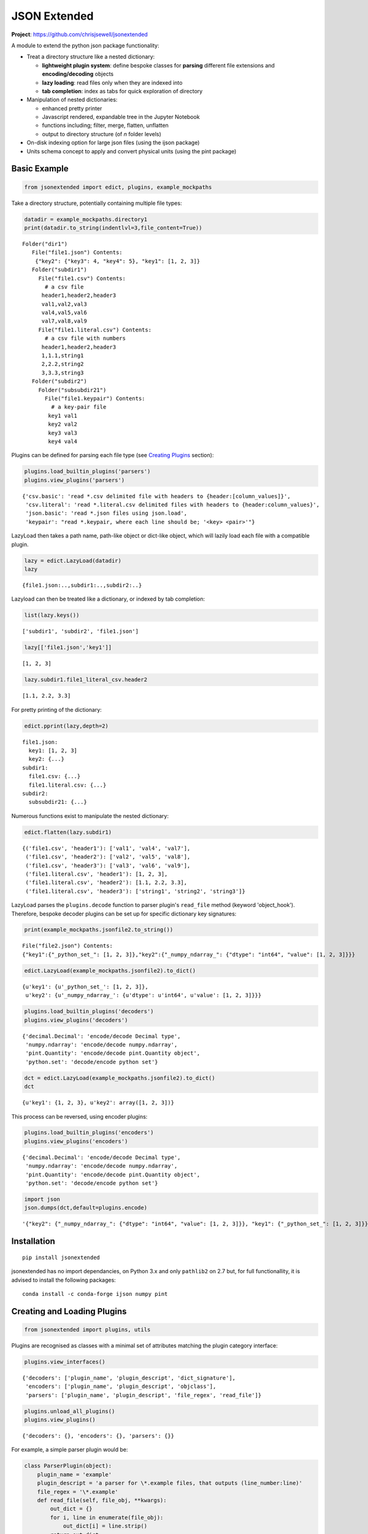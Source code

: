 =============
JSON Extended
=============

**Project**: https://github.com/chrisjsewell/jsonextended

.. image:: https://travis-ci.org/chrisjsewell/jsonextended.svg?branch=master
    :target: https://travis-ci.org/chrisjsewell/jsonextended


.. image:: https://coveralls.io/repos/github/chrisjsewell/jsonextended/badge.svg?branch=master
   :target: https://coveralls.io/github/chrisjsewell/jsonextended?branch=master


A module to extend the python json package functionality:

-  Treat a directory structure like a nested dictionary:

   -  **lightweight plugin system**: define bespoke classes for **parsing** different file extensions and **encoding/decoding** objects

   -  **lazy loading**: read files only when they are indexed into

   -  **tab completion**: index as tabs for quick exploration of directory

-  Manipulation of nested dictionaries:

   -  enhanced pretty printer

   -  Javascript rendered, expandable tree in the Jupyter Notebook

   -  functions including; filter, merge, flatten, unflatten

   -  output to directory structure (of *n* folder levels)

-  On-disk indexing option for large json files (using the ijson
   package)

-  Units schema concept to apply and convert physical units (using the
   pint package)

Basic Example
-------------

.. code:: python

    from jsonextended import edict, plugins, example_mockpaths

Take a directory structure, potentially containing multiple file types:

.. code:: python

    datadir = example_mockpaths.directory1
    print(datadir.to_string(indentlvl=3,file_content=True))


.. parsed-literal::

    Folder("dir1") 
       File("file1.json") Contents:
        {"key2": {"key3": 4, "key4": 5}, "key1": [1, 2, 3]}
       Folder("subdir1") 
         File("file1.csv") Contents:
           # a csv file
          header1,header2,header3
          val1,val2,val3
          val4,val5,val6
          val7,val8,val9
         File("file1.literal.csv") Contents:
           # a csv file with numbers
          header1,header2,header3
          1,1.1,string1
          2,2.2,string2
          3,3.3,string3
       Folder("subdir2") 
         Folder("subsubdir21") 
           File("file1.keypair") Contents:
             # a key-pair file
            key1 val1
            key2 val2
            key3 val3
            key4 val4


Plugins can be defined for parsing each file type (see `Creating
Plugins <#creating-and-loading-plugins>`__ section):

.. code:: python

    plugins.load_builtin_plugins('parsers')
    plugins.view_plugins('parsers')




.. parsed-literal::

    {'csv.basic': 'read \*.csv delimited file with headers to {header:[column_values]}',
     'csv.literal': 'read \*.literal.csv delimited files with headers to {header:column_values}',
     'json.basic': 'read \*.json files using json.load',
     'keypair': "read \*.keypair, where each line should be; '<key> <pair>'"}



LazyLoad then takes a path name, path-like object or dict-like object,
which will lazily load each file with a compatible plugin.

.. code:: python

    lazy = edict.LazyLoad(datadir)
    lazy




.. parsed-literal::

    {file1.json:..,subdir1:..,subdir2:..}



Lazyload can then be treated like a dictionary, or indexed by tab
completion:

.. code:: python

    list(lazy.keys())




.. parsed-literal::

    ['subdir1', 'subdir2', 'file1.json']



.. code:: python

    lazy[['file1.json','key1']]




.. parsed-literal::

    [1, 2, 3]



.. code:: python

    lazy.subdir1.file1_literal_csv.header2




.. parsed-literal::

    [1.1, 2.2, 3.3]



For pretty printing of the dictionary:

.. code:: python

    edict.pprint(lazy,depth=2)


.. parsed-literal::

    file1.json: 
      key1: [1, 2, 3]
      key2: {...}
    subdir1: 
      file1.csv: {...}
      file1.literal.csv: {...}
    subdir2: 
      subsubdir21: {...}


Numerous functions exist to manipulate the nested dictionary:

.. code:: python

    edict.flatten(lazy.subdir1)




.. parsed-literal::

    {('file1.csv', 'header1'): ['val1', 'val4', 'val7'],
     ('file1.csv', 'header2'): ['val2', 'val5', 'val8'],
     ('file1.csv', 'header3'): ['val3', 'val6', 'val9'],
     ('file1.literal.csv', 'header1'): [1, 2, 3],
     ('file1.literal.csv', 'header2'): [1.1, 2.2, 3.3],
     ('file1.literal.csv', 'header3'): ['string1', 'string2', 'string3']}



LazyLoad parses the ``plugins.decode`` function to parser plugin's
``read_file`` method (keyword 'object\_hook'). Therefore, bespoke
decoder plugins can be set up for specific dictionary key signatures:

.. code:: python

    print(example_mockpaths.jsonfile2.to_string())


.. parsed-literal::

    File("file2.json") Contents:
    {"key1":{"_python_set_": [1, 2, 3]},"key2":{"_numpy_ndarray_": {"dtype": "int64", "value": [1, 2, 3]}}}


.. code:: python

    edict.LazyLoad(example_mockpaths.jsonfile2).to_dict()




.. parsed-literal::

    {u'key1': {u'_python_set_': [1, 2, 3]},
     u'key2': {u'_numpy_ndarray_': {u'dtype': u'int64', u'value': [1, 2, 3]}}}



.. code:: python

    plugins.load_builtin_plugins('decoders')
    plugins.view_plugins('decoders')




.. parsed-literal::

    {'decimal.Decimal': 'encode/decode Decimal type',
     'numpy.ndarray': 'encode/decode numpy.ndarray',
     'pint.Quantity': 'encode/decode pint.Quantity object',
     'python.set': 'decode/encode python set'}



.. code:: python

    dct = edict.LazyLoad(example_mockpaths.jsonfile2).to_dict()
    dct




.. parsed-literal::

    {u'key1': {1, 2, 3}, u'key2': array([1, 2, 3])}



This process can be reversed, using encoder plugins:

.. code:: python

    plugins.load_builtin_plugins('encoders')
    plugins.view_plugins('encoders')




.. parsed-literal::

    {'decimal.Decimal': 'encode/decode Decimal type',
     'numpy.ndarray': 'encode/decode numpy.ndarray',
     'pint.Quantity': 'encode/decode pint.Quantity object',
     'python.set': 'decode/encode python set'}



.. code:: python

    import json
    json.dumps(dct,default=plugins.encode)




.. parsed-literal::

    '{"key2": {"_numpy_ndarray_": {"dtype": "int64", "value": [1, 2, 3]}}, "key1": {"_python_set_": [1, 2, 3]}}'



Installation
------------

::

    pip install jsonextended

jsonextended has no import dependancies, on Python 3.x and only
``pathlib2`` on 2.7 but, for full functionallity, it is advised to
install the following packages:

::

    conda install -c conda-forge ijson numpy pint 

Creating and Loading Plugins
----------------------------

.. code:: python

    from jsonextended import plugins, utils

Plugins are recognised as classes with a minimal set of attributes
matching the plugin category interface:

.. code:: python

    plugins.view_interfaces()




.. parsed-literal::

    {'decoders': ['plugin_name', 'plugin_descript', 'dict_signature'],
     'encoders': ['plugin_name', 'plugin_descript', 'objclass'],
     'parsers': ['plugin_name', 'plugin_descript', 'file_regex', 'read_file']}



.. code:: python

    plugins.unload_all_plugins()
    plugins.view_plugins()




.. parsed-literal::

    {'decoders': {}, 'encoders': {}, 'parsers': {}}



For example, a simple parser plugin would be:

.. code:: python

    class ParserPlugin(object):
        plugin_name = 'example'
        plugin_descript = 'a parser for \*.example files, that outputs (line_number:line)'
        file_regex = '\*.example'
        def read_file(self, file_obj, **kwargs):
            out_dict = {}
            for i, line in enumerate(file_obj):
                out_dict[i] = line.strip()
            return out_dict

Plugins can be loaded as a class:

.. code:: python

    plugins.load_plugin_classes([ParserPlugin],'parsers')
    plugins.view_plugins()




.. parsed-literal::

    {'decoders': {},
     'encoders': {},
     'parsers': {'example': 'a parser for \*.example files, that outputs (line_number:line)'}}



Or by directory (loading all .py files):

.. code:: python

    fobj = utils.MockPath('example.py',is_file=True,content="""
    class ParserPlugin(object):
        plugin_name = 'example.other'
        plugin_descript = 'a parser for \*.example.other files, that outputs (line_number:line)'
        file_regex = '\*.example.other'
        def read_file(self, file_obj, **kwargs):
            out_dict = {}
            for i, line in enumerate(file_obj):
                out_dict[i] = line.strip()
            return out_dict
    """)
    dobj = utils.MockPath(structure=[fobj])
    plugins.load_plugins_dir(dobj,'parsers')
    plugins.view_plugins()




.. parsed-literal::

    {'decoders': {},
     'encoders': {},
     'parsers': {'example': 'a parser for \*.example files, that outputs (line_number:line)',
      'example.other': 'a parser for \*.example.other files, that outputs (line_number:line)'}}



For a more complex example of a parser, see
``jsonextended.complex_parsers``

Interface details
~~~~~~~~~~~~~~~~~

-  Parsers:

   -  *file\_regex* attribute, a str denoting what files to apply it to.
      A file will be parsed by the longest regex it matches.
   -  *read\_file* method, which takes an (open) file object and kwargs
      as parameters

-  Decoders:

   -  *dict\_signature* attribute, a tuple denoting the keys which the
      dictionary must have, e.g. dict\_signature=('a','b') decodes
      {'a':1,'b':2}
   -  *from\_...* method(s), which takes a dict object as parameter. The
      ``plugins.decode`` function will use the method denoted by the
      intype parameter, e.g. if intype='json', then *from\_json* will be
      called.

-  Encoders:

   -  *objclass* attribute, the object class to apply the encoding to,
      e.g. objclass=decimal.Decimal encodes objects of that type
   -  *to\_...* method(s), which takes a dict object as parameter. The
      ``plugins.encode`` function will use the method denoted by the
      outtype parameter, e.g. if outtype='json', then *to\_json* will be
      called.

Extended Examples
-----------------

For more information, all functions contain docstrings with tested
examples.

Data Folders JSONisation
~~~~~~~~~~~~~~~~~~~~~~~~

.. code:: python

    from jsonextended import ejson, edict, utils

.. code:: python

    path = utils.get_test_path()
    ejson.jkeys(path)




.. parsed-literal::

    ['dir1', 'dir2', 'dir3']



.. code:: python

    jdict1 = ejson.to_dict(path)
    edict.pprint(jdict1,depth=2)


.. parsed-literal::

    dir1: 
      dir1_1: {...}
      file1: {...}
      file2: {...}
    dir2: 
      file1: {...}
    dir3: 


.. code:: python

    edict.to_html(jdict1,depth=2)

To try the rendered JSON tree, output in the Jupyter Notebook, go to :
https://chrisjsewell.github.io/

Nested Dictionary Manipulation
~~~~~~~~~~~~~~~~~~~~~~~~~~~~~~

.. code:: python

    jdict2 = ejson.to_dict(path,['dir1','file1'])
    edict.pprint(jdict2,depth=1)


.. parsed-literal::

    initial: {...}
    meta: {...}
    optimised: {...}
    units: {...}


.. code:: python

    filtered = edict.filter_keys(jdict2,['vol*'],use_wildcards=True)
    edict.pprint(filtered)


.. parsed-literal::

    initial: 
      crystallographic: 
        volume: 924.62752781
      primitive: 
        volume: 462.313764
    optimised: 
      crystallographic: 
        volume: 1063.98960509
      primitive: 
        volume: 531.994803


.. code:: python

    edict.pprint(edict.flatten(filtered))


.. parsed-literal::

    (initial, crystallographic, volume):   924.62752781
    (initial, primitive, volume):          462.313764
    (optimised, crystallographic, volume): 1063.98960509
    (optimised, primitive, volume):        531.994803


Units Schema
~~~~~~~~~~~~

.. code:: python

    from jsonextended.units import apply_unitschema, split_quantities
    withunits = apply_unitschema(filtered,{'volume':'angstrom^3'})
    edict.pprint(withunits)


.. parsed-literal::

    initial: 
      crystallographic: 
        volume: 924.62752781 angstrom ** 3
      primitive: 
        volume: 462.313764 angstrom ** 3
    optimised: 
      crystallographic: 
        volume: 1063.98960509 angstrom ** 3
      primitive: 
        volume: 531.994803 angstrom ** 3


.. code:: python

    newunits = apply_unitschema(withunits,{'volume':'nm^3'})
    edict.pprint(newunits)


.. parsed-literal::

    initial: 
      crystallographic: 
        volume: 0.92462752781 nanometer ** 3
      primitive: 
        volume: 0.462313764 nanometer ** 3
    optimised: 
      crystallographic: 
        volume: 1.06398960509 nanometer ** 3
      primitive: 
        volume: 0.531994803 nanometer ** 3


.. code:: python

    edict.pprint(split_quantities(newunits),depth=4)


.. parsed-literal::

    initial: 
      crystallographic: 
        volume: 
          magnitude: 0.92462752781
          units:     nanometer ** 3
      primitive: 
        volume: 
          magnitude: 0.462313764
          units:     nanometer ** 3
    optimised: 
      crystallographic: 
        volume: 
          magnitude: 1.06398960509
          units:     nanometer ** 3
      primitive: 
        volume: 
          magnitude: 0.531994803
          units:     nanometer ** 3



